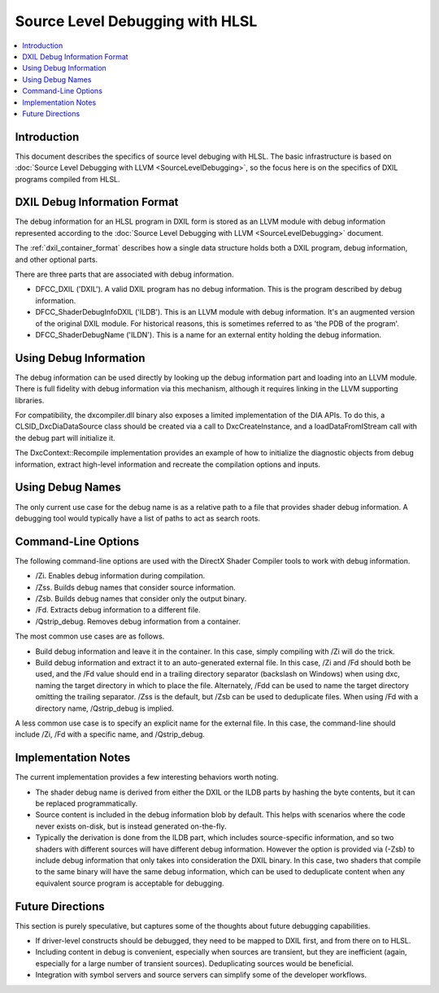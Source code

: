 ================================
Source Level Debugging with HLSL
================================

.. contents::
   :local:

Introduction
============

This document describes the specifics of source level debuging with HLSL. The
basic infrastructure is based on :doc:`Source Level Debugging with LLVM
<SourceLevelDebugging>`, so the focus here is on the specifics of DXIL
programs compiled from HLSL.

DXIL Debug Information Format
=============================

The debug information for an HLSL program in DXIL form is stored as an LLVM
module with debug information represented according to the :doc:`Source Level
Debugging with LLVM <SourceLevelDebugging>` document.

The :ref:`dxil_container_format` describes how a single data structure
holds both a DXIL program, debug information, and other optional parts.

There are three parts that are associated with debug information.

* DFCC_DXIL ('DXIL'). A valid DXIL program has no debug information. This is
  the program described by debug information.

* DFCC_ShaderDebugInfoDXIL ('ILDB'). This is an LLVM module with debug
  information. It's an augmented version of the original DXIL module. For
  historical reasons, this is sometimes referred to as 'the PDB of the
  program'.

* DFCC_ShaderDebugName ('ILDN'). This is a name for an external entity holding
  the debug information.

Using Debug Information
=======================

The debug information can be used directly by looking up the debug information
part and loading into an LLVM module. There is full fidelity with debug
information via this mechanism, although it requires linking in the LLVM
supporting libraries.

For compatibility, the dxcompiler.dll binary also exposes a limited
implementation of the DIA APIs. To do this, a CLSID_DxcDiaDataSource class
should be created via a call to DxcCreateInstance, and a loadDataFromIStream
call with the debug part will initialize it.

The DxcContext::Recompile implementation provides an example of how to
initialize the diagnostic objects from debug information, extract high-level
information and recreate the compilation options and inputs.

Using Debug Names
=================

The only current use case for the debug name is as a relative path to a file
that provides shader debug information. A debugging tool would typically have
a list of paths to act as search roots.

Command-Line Options
====================

The following command-line options are used with the DirectX Shader Compiler
tools to work with debug information.

* /Zi. Enables debug information during compilation.

* /Zss. Builds debug names that consider source information.

* /Zsb. Builds debug names that consider only the output binary.

* /Fd. Extracts debug information to a different file.

* /Qstrip_debug. Removes debug information from a container.

The most common use cases are as follows.

* Build debug information and leave it in the container. In this case, simply
  compiling with /Zi will do the trick.

* Build debug information and extract it to an auto-generated external
  file. In this case, /Zi and /Fd should both be used, and the /Fd value
  should end in a trailing directory separator (backslash on Windows) when
  using dxc, naming the target directory in which to place the file.
  Alternately, /Fdd can be used to name the target directory omitting the
  trailing separator. /Zss is the default, but /Zsb can be used to
  deduplicate files. When using /Fd with a directory name, /Qstrip_debug is
  implied.

A less common use case is to specify an explicit name for the external
file. In this case, the command-line should include /Zi, /Fd with a specific
name, and /Qstrip_debug.

Implementation Notes
====================

The current implementation provides a few interesting behaviors worth noting.

* The shader debug name is derived from either the DXIL or the ILDB parts by
  hashing the byte contents, but it can be replaced programmatically.

* Source content is included in the debug information blob by default. This
  helps with scenarios where the code never exists on-disk, but is instead
  generated on-the-fly.
  
* Typically the derivation is done from the ILDB part, which includes
  source-specific information, and so two shaders with different sources will
  have different debug information. However the option is provided via (-Zsb)
  to include debug information that only takes into consideration the DXIL
  binary. In this case, two shaders that compile to the same binary will have
  the same debug information, which can be used to deduplicate content when
  any equivalent source program is acceptable for debugging.

Future Directions
=================

This section is purely speculative, but captures some of the thoughts about
future debugging capabilities.

* If driver-level constructs should be debugged, they need to be mapped to
  DXIL first, and from there on to HLSL.

* Including content in debug is convenient, especially when sources are
  transient, but they are inefficient (again, especially for a large number of
  transient sources). Deduplicating sources would be beneficial.

* Integration with symbol servers and source servers can simplify some of the
  developer workflows.

